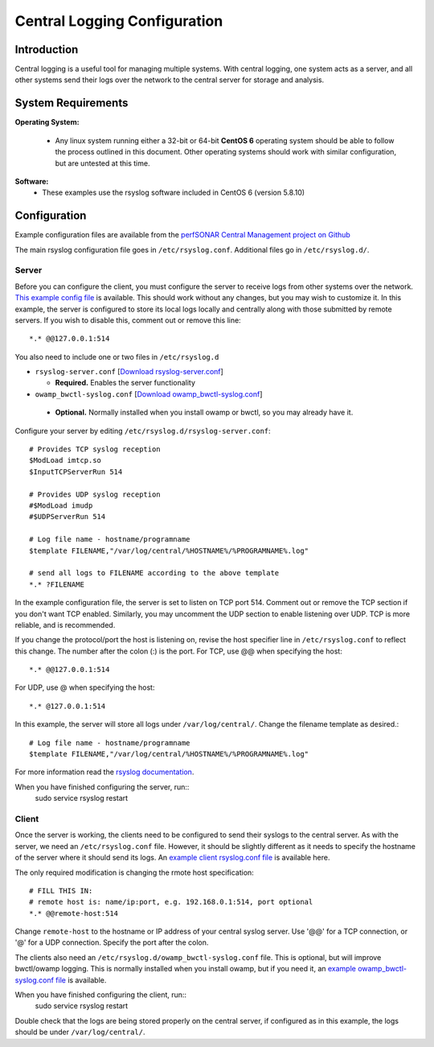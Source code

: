 *****************************
Central Logging Configuration
*****************************

Introduction
====================
Central logging is a useful tool for managing multiple systems. With central logging, one system acts as a server, and all other systems send their logs over the network to the central server for storage and analysis.

System Requirements
====================

**Operating System:**

  * Any linux system running either a 32-bit or 64-bit **CentOS 6** operating system should be able to follow the process outlined in this document. Other operating systems should work with similar configuration, but are untested at this time.

**Software:**
  * These examples use the rsyslog software included in CentOS 6 (version 5.8.10)

Configuration
=============

Example configuration files are available from the `perfSONAR Central Management project on Github`_

.. _perfSONAR Central Management project on Github: https://github.com/perfsonar/central-management/tree/master/syslog/rsyslog

The main rsyslog configuration file goes in ``/etc/rsyslog.conf``.  Additional files go in ``/etc/rsyslog.d/``.

Server
---------
Before you can configure the client, you must configure the server to receive logs from other systems over the network. `This example config file`_ is available.  
This should work without any changes, but you may wish to customize it. In this example, the server is configured to store its local logs locally and centrally along with those submitted by remote servers. If you wish to disable this, comment out or remove this line::

*.* @@127.0.0.1:514

.. _this example config file: https://raw.githubusercontent.com/perfsonar/central-management/master/syslog/rsyslog/server/rsyslog.conf



You also need to include one or two files in ``/etc/rsyslog.d``

* ``rsyslog-server.conf`` [`Download rsyslog-server.conf`_]

  * **Required.** Enables the server functionality

*  ``owamp_bwctl-syslog.conf`` [`Download owamp_bwctl-syslog.conf`_]

  * **Optional.** Normally installed when you install owamp or bwctl, so you may already have it.

.. _Download rsyslog-server.conf: https://raw.githubusercontent.com/perfsonar/central-management/master/syslog/rsyslog/server/rsyslog.d/rsyslog-server.conf
.. _Download owamp_bwctl-syslog.conf: https://raw.githubusercontent.com/perfsonar/central-management/master/syslog/rsyslog/server/rsyslog.d/owamp_bwctl-syslog.conf

Configure your server by editing ``/etc/rsyslog.d/rsyslog-server.conf``::

    # Provides TCP syslog reception
    $ModLoad imtcp.so  
    $InputTCPServerRun 514

    # Provides UDP syslog reception
    #$ModLoad imudp
    #$UDPServerRun 514

    # Log file name - hostname/programname
    $template FILENAME,"/var/log/central/%HOSTNAME%/%PROGRAMNAME%.log"

    # send all logs to FILENAME according to the above template
    *.* ?FILENAME

In the example configuration file, the server is set to listen on TCP port 514. Comment out or remove the TCP section if you don't want TCP enabled. Similarly, you may uncomment the UDP section to enable listening over UDP. TCP is more reliable, and is recommended. 

If you change the protocol/port the host is listening on, revise the host specifier line in ``/etc/rsyslog.conf`` to reflect this change. The number after the colon (:) is the port. For TCP, use @@ when specifying the host::

*.* @@127.0.0.1:514

For UDP, use @ when specifying the host::

*.* @127.0.0.1:514

In this example, the server will store all logs under ``/var/log/central/``. Change the filename template as desired.::

    # Log file name - hostname/programname
    $template FILENAME,"/var/log/central/%HOSTNAME%/%PROGRAMNAME%.log"

For more information read the `rsyslog documentation`_.

.. _rsyslog documentation: http://www.rsyslog.com/doc/v5-stable/configuration/templates.html

When you have finished configuring the server, run::
    sudo service rsyslog restart

Client
---------

Once the server is working, the clients need to be configured to send their syslogs to the central server. As with the server, we need an ``/etc/rsyslog.conf`` file. However, it should be slightly different as it needs to specify the hostname of the server where it should send its logs. An `example client rsyslog.conf file`_  is available here.

.. _example client rsyslog.conf file: https://raw.githubusercontent.com/perfsonar/central-management/master/syslog/rsyslog/client/rsyslog.conf

The only required modification is changing the rmote host specification::

    # FILL THIS IN:
    # remote host is: name/ip:port, e.g. 192.168.0.1:514, port optional
    *.* @@remote-host:514

Change ``remote-host`` to the hostname or IP address of your central syslog server. Use '@@' for a TCP connection, or '@' for a UDP connection. Specify the port after the colon.

The clients also need an ``/etc/rsyslog.d/owamp_bwctl-syslog.conf`` file. This is optional, but will improve bwctl/owamp logging. This is normally installed when you install owamp, but if you need it, an `example owamp_bwctl-syslog.conf file`_ is available.

.. _example owamp_bwctl-syslog.conf file: https://raw.githubusercontent.com/perfsonar/central-management/master/syslog/rsyslog/client/rsyslog.d/owamp_bwctl-syslog.conf

When you have finished configuring the client, run::
    sudo service rsyslog restart

Double check that the logs are being stored properly on the central server, if configured as in this example, the logs should be under ``/var/log/central/``.

